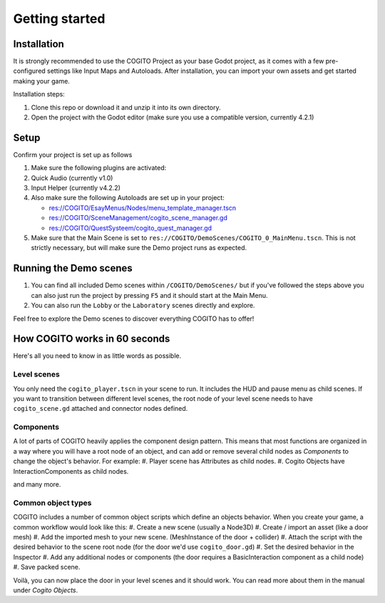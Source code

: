 Getting started
===============

Installation
------------

It is strongly recommended to use the COGITO Project as your base Godot project, as it comes
with a few pre-configured settings like Input Maps and Autoloads.
After installation, you can import your own assets and get started making your game.

Installation steps:

#. Clone this repo or download it and unzip it into its own directory.
#. Open the project with the Godot editor (make sure you use a compatible version, currently 4.2.1)


Setup
-----

Confirm your project is set up as follows

#. Make sure the following plugins are activated:
#. Quick Audio (currently v1.0)
#. Input Helper (currently v4.2.2)
#. Also make sure the following Autoloads are set up in your project:

   * res://COGITO/EsayMenus/Nodes/menu_template_manager.tscn
   * res://COGITO/SceneManagement/cogito_scene_manager.gd
   * res://COGITO/QuestSysteem/cogito_quest_manager.gd

#. Make sure that the Main Scene is set to ``res://COGITO/DemoScenes/COGITO_0_MainMenu.tscn``. This is not strictly necessary, but will make sure the Demo project runs as expected.


Running the Demo scenes
-----------------------

#. You can find all included Demo scenes within ``/COGITO/DemoScenes/`` but if you've followed the steps above you can also just run the project by pressing ``F5`` and it should start at the Main Menu.
#. You can also run the ``Lobby`` or the ``Laboratory`` scenes directly and explore.

Feel free to explore the Demo scenes to discover everything COGITO has to offer!


How COGITO works in 60 seconds
------------------------------

Here's all you need to know in as little words as possible.

Level scenes
~~~~~~~~~~~~

You only need the ``cogito_player.tscn`` in your scene to run. It includes the HUD and pause menu as child scenes.
If you want to transition between different level scenes, the root node of your level scene needs to have ``cogito_scene.gd`` attached and connector nodes defined.

Components
~~~~~~~~~~
A lot of parts of COGITO heavily applies the component design pattern. This means that most functions are organized in a way where you will have a root node of an object, and can add or remove several child nodes as *Components* to change the object's behavior.
For example:
#. Player scene has Attributes as child nodes.
#. Cogito Objects have InteractionComponents as child nodes.

and many more.

Common object types
~~~~~~~~~~~~~~~~~~~
COGITO includes a number of common object scripts which define an objects behavior.
When you create your game, a common workflow would look like this:
#. Create a new scene (usually a Node3D)
#. Create / import an asset (like a door mesh)
#. Add the imported mesh to your new scene. (MeshInstance of the door + collider)
#. Attach the script with the desired behavior to the scene root node (for the door we'd use ``cogito_door.gd``)
#. Set the desired behavior in the Inspector
#. Add any additional nodes or components (the door requires a BasicInteraction component as a child node)
#. Save packed scene.

Voilà, you can now place the door in your level scenes and it should work.
You can read more about them in the manual under *Cogito Objects*.
